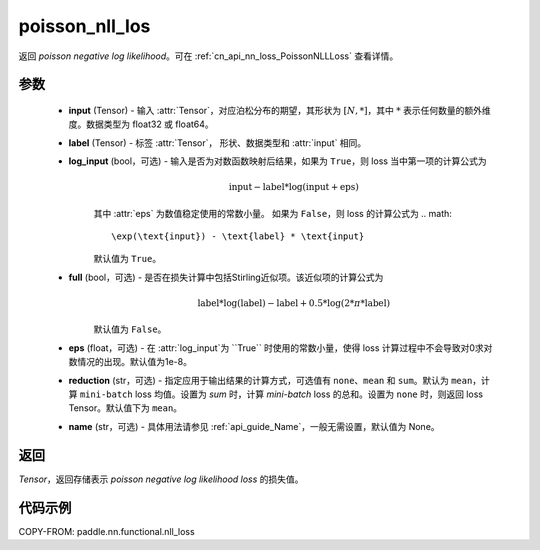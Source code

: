 .. _cn_api_nn_functional_poisson_nll_loss:

poisson_nll_los
-------------------------------
.. py:function:: paddle.nn.functional.poisson_nll_loss(input, label, log_input=False, full=False, eps=1e-8, reduction='mean', name=None)

返回 `poisson negative log likelihood`。可在 :ref:`cn_api_nn_loss_PoissonNLLLoss` 查看详情。

参数
:::::::::
    - **input** (Tensor) - 输入 :attr:`Tensor`，对应泊松分布的期望，其形状为 :math:`[N, *]`，其中 :math:`*` 表示任何数量的额外维度。数据类型为 float32 或 float64。
    - **label** (Tensor) - 标签 :attr:`Tensor`， 形状、数据类型和 :attr:`input` 相同。
    - **log_input** (bool，可选) - 输入是否为对数函数映射后结果，如果为 ``True``，则 loss 当中第一项的计算公式为
        .. math::
            \text{input} - \text{label} * \log(\text{input}+\text{eps})
        其中 :attr:`eps` 为数值稳定使用的常数小量。
        如果为 ``False``，则 loss 的计算公式为
        .. math::
            \exp(\text{input}) - \text{label} * \text{input}
        默认值为 ``True``。
    - **full** (bool，可选) - 是否在损失计算中包括Stirling近似项。该近似项的计算公式为
        .. math::
            \text{label} * \log(\text{label}) - \text{label} + 0.5 * \log(2 * \pi * \text{label})
        默认值为 ``False``。
    - **eps** (float，可选) - 在 :attr:`log_input`为 ``True`` 时使用的常数小量，使得 loss 计算过程中不会导致对0求对数情况的出现。默认值为1e-8。
    - **reduction** (str，可选) - 指定应用于输出结果的计算方式，可选值有 ``none``、``mean`` 和 ``sum``。默认为 ``mean``，计算 ``mini-batch`` loss 均值。设置为 `sum` 时，计算 `mini-batch` loss 的总和。设置为 ``none`` 时，则返回 loss Tensor。默认值下为 ``mean``。
    - **name** (str，可选) - 具体用法请参见 :ref:`api_guide_Name`，一般无需设置，默认值为 None。

返回
:::::::::
`Tensor`，返回存储表示 `poisson negative log likelihood loss` 的损失值。

代码示例
:::::::::

COPY-FROM: paddle.nn.functional.nll_loss
